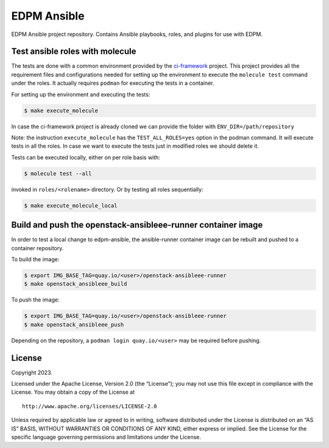 EDPM Ansible
============

EDPM Ansible project repository. Contains Ansible playbooks, roles, and
plugins for use with EDPM.

Test ansible roles with molecule
--------------------------------

The tests are done with a common environment provided by the
`ci-framework <https://github.com/openstack-k8s-operators/ci-framework/>`__
project. This project provides all the requirement files and
configurations needed for setting up the environment to execute the
``molecule test`` command under the roles. It actually requires
``podman`` for executing the tests in a container.

For setting up the environment and executing the tests:

.. code:: bash

   $ make execute_molecule

In case the ci-framework project is already cloned we can provide the
folder with ``ENV_DIR=/path/repository``

Note: the instruction ``execute_molecule`` has the
``TEST_ALL_ROLES=yes`` option in the podman command. It will execute
tests in all the roles. In case we want to execute the tests just in
modified roles we should delete it.

Tests can be executed locally, either on per role basis with:

.. code:: bash

   $ molecule test --all

invoked in ``roles/<rolename>`` directory. Or by testing all roles sequentially:

.. code:: bash

   $ make execute_molecule_local

Build and push the openstack-ansibleee-runner container image
-------------------------------------------------------------

In order to test a local change to edpm-ansible, the ansible-runner container
image can be rebuilt and pushed to a container repository.

To build the image:

.. code:: bash

    $ export IMG_BASE_TAG=quay.io/<user>/openstack-ansibleee-runner
    $ make openstack_ansibleee_build

To push the image:

.. code:: bash

    $ export IMG_BASE_TAG=quay.io/<user>/openstack-ansibleee-runner
    $ make openstack_ansibleee_push

Depending on the repository, a ``podman login quay.io/<user>`` may be required
before pushing.

License
-------

Copyright 2023.

Licensed under the Apache License, Version 2.0 (the “License”); you may
not use this file except in compliance with the License. You may obtain
a copy of the License at

::

   http://www.apache.org/licenses/LICENSE-2.0

Unless required by applicable law or agreed to in writing, software
distributed under the License is distributed on an “AS IS” BASIS,
WITHOUT WARRANTIES OR CONDITIONS OF ANY KIND, either express or implied.
See the License for the specific language governing permissions and
limitations under the License.
